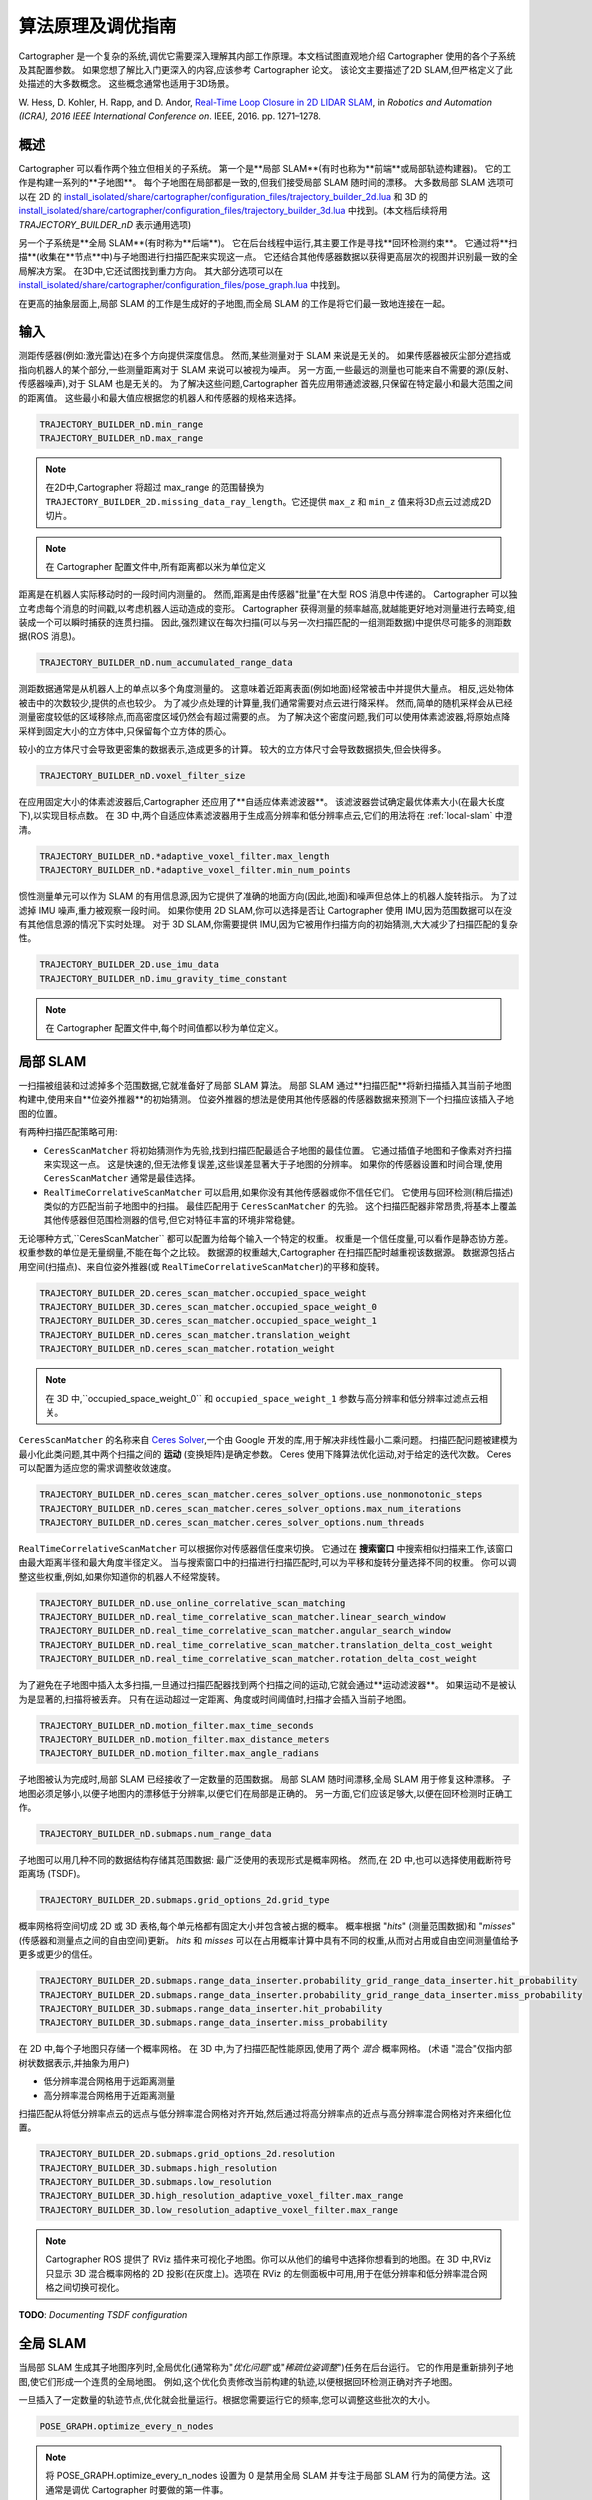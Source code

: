 .. Copyright 2018 The Cartographer Authors

.. Licensed under the Apache License, Version 2.0 (the "License");
   you may not use this file except in compliance with the License.
   You may obtain a copy of the License at

..      http://www.apache.org/licenses/LICENSE-2.0

.. Unless required by applicable law or agreed to in writing, software
   distributed under the License is distributed on an "AS IS" BASIS,
   WITHOUT WARRANTIES OR CONDITIONS OF ANY KIND, either express or implied.
   See the License for the specific language governing permissions and
   limitations under the License.

算法原理及调优指南
================================

Cartographer 是一个复杂的系统,调优它需要深入理解其内部工作原理。本文档试图直观地介绍 Cartographer 使用的各个子系统及其配置参数。
如果您想了解比入门更深入的内容,应该参考 Cartographer 论文。
该论文主要描述了2D SLAM,但严格定义了此处描述的大多数概念。
这些概念通常也适用于3D场景。

W. Hess, D. Kohler, H. Rapp, and D. Andor,
`Real-Time Loop Closure in 2D LIDAR SLAM`_, in
*Robotics and Automation (ICRA), 2016 IEEE International Conference on*.
IEEE, 2016. pp. 1271–1278.

.. _Real-Time Loop Closure in 2D LIDAR SLAM: https://research.google.com/pubs/pub45466.html

概述
--------

.. image:: https://raw.githubusercontent.com/cartographer-project/cartographer/master/docs/source/high_level_system_overview.png
     :target: https://github.com/cartographer-project/cartographer/blob/master/docs/source/high_level_system_overview.png

Cartographer 可以看作两个独立但相关的子系统。
第一个是**局部 SLAM**(有时也称为**前端**或局部轨迹构建器)。
它的工作是构建一系列的**子地图**。
每个子地图在局部都是一致的,但我们接受局部 SLAM 随时间的漂移。
大多数局部 SLAM 选项可以在 2D 的 `install_isolated/share/cartographer/configuration_files/trajectory_builder_2d.lua`_ 和 3D 的 `install_isolated/share/cartographer/configuration_files/trajectory_builder_3d.lua`_ 中找到。(本文档后续将用 `TRAJECTORY_BUILDER_nD` 表示通用选项)

.. _install_isolated/share/cartographer/configuration_files/trajectory_builder_2d.lua: https://github.com/cartographer-project/cartographer/blob/df337194e21f98f8c7b0b88dab33f878066d4b56/configuration_files/trajectory_builder_2d.lua
.. _install_isolated/share/cartographer/configuration_files/trajectory_builder_3d.lua: https://github.com/cartographer-project/cartographer/blob/df337194e21f98f8c7b0b88dab33f878066d4b56/configuration_files/trajectory_builder_3d.lua

另一个子系统是**全局 SLAM**(有时称为**后端**)。
它在后台线程中运行,其主要工作是寻找**回环检测约束**。
它通过将**扫描**(收集在**节点**中)与子地图进行扫描匹配来实现这一点。
它还结合其他传感器数据以获得更高层次的视图并识别最一致的全局解决方案。
在3D中,它还试图找到重力方向。
其大部分选项可以在 `install_isolated/share/cartographer/configuration_files/pose_graph.lua`_ 中找到。

.. _install_isolated/share/cartographer/configuration_files/pose_graph.lua: https://github.com/cartographer-project/cartographer/blob/df337194e21f98f8c7b0b88dab33f878066d4b56/configuration_files/pose_graph.lua

在更高的抽象层面上,局部 SLAM 的工作是生成好的子地图,而全局 SLAM 的工作是将它们最一致地连接在一起。

输入
-----

测距传感器(例如:激光雷达)在多个方向提供深度信息。
然而,某些测量对于 SLAM 来说是无关的。
如果传感器被灰尘部分遮挡或指向机器人的某个部分,一些测量距离对于 SLAM 来说可以被视为噪声。
另一方面,一些最远的测量也可能来自不需要的源(反射、传感器噪声),对于 SLAM 也是无关的。
为了解决这些问题,Cartographer 首先应用带通滤波器,只保留在特定最小和最大范围之间的距离值。
这些最小和最大值应根据您的机器人和传感器的规格来选择。

.. code-block:: lua

    TRAJECTORY_BUILDER_nD.min_range
    TRAJECTORY_BUILDER_nD.max_range

.. note::

    在2D中,Cartographer 将超过 max_range 的范围替换为 ``TRAJECTORY_BUILDER_2D.missing_data_ray_length``。它还提供 ``max_z`` 和 ``min_z`` 值来将3D点云过滤成2D切片。

.. note::

    在 Cartographer 配置文件中,所有距离都以米为单位定义

距离是在机器人实际移动时的一段时间内测量的。
然而,距离是由传感器"批量"在大型 ROS 消息中传递的。
Cartographer 可以独立考虑每个消息的时间戳,以考虑机器人运动造成的变形。
Cartographer 获得测量的频率越高,就越能更好地对测量进行去畸变,组装成一个可以瞬时捕获的连贯扫描。
因此,强烈建议在每次扫描(可以与另一次扫描匹配的一组测距数据)中提供尽可能多的测距数据(ROS 消息)。

.. code-block:: lua

    TRAJECTORY_BUILDER_nD.num_accumulated_range_data

测距数据通常是从机器人上的单点以多个角度测量的。
这意味着近距离表面(例如地面)经常被击中并提供大量点。
相反,远处物体被击中的次数较少,提供的点也较少。
为了减少点处理的计算量,我们通常需要对点云进行降采样。
然而,简单的随机采样会从已经测量密度较低的区域移除点,而高密度区域仍然会有超过需要的点。
为了解决这个密度问题,我们可以使用体素滤波器,将原始点降采样到固定大小的立方体中,只保留每个立方体的质心。

较小的立方体尺寸会导致更密集的数据表示,造成更多的计算。
较大的立方体尺寸会导致数据损失,但会快得多。

.. code-block:: lua

    TRAJECTORY_BUILDER_nD.voxel_filter_size

在应用固定大小的体素滤波器后,Cartographer 还应用了**自适应体素滤波器**。
该滤波器尝试确定最优体素大小(在最大长度下),以实现目标点数。
在 3D 中,两个自适应体素滤波器用于生成高分辨率和低分辨率点云,它们的用法将在 :ref:`local-slam` 中澄清。

.. code-block:: lua

    TRAJECTORY_BUILDER_nD.*adaptive_voxel_filter.max_length
    TRAJECTORY_BUILDER_nD.*adaptive_voxel_filter.min_num_points

惯性测量单元可以作为 SLAM 的有用信息源,因为它提供了准确的地面方向(因此,地面)和噪声但总体上的机器人旋转指示。
为了过滤掉 IMU 噪声,重力被观察一段时间。
如果你使用 2D SLAM,你可以选择是否让 Cartographer 使用 IMU,因为范围数据可以在没有其他信息源的情况下实时处理。
对于 3D SLAM,你需要提供 IMU,因为它被用作扫描方向的初始猜测,大大减少了扫描匹配的复杂性。


.. code-block:: lua

    TRAJECTORY_BUILDER_2D.use_imu_data
    TRAJECTORY_BUILDER_nD.imu_gravity_time_constant

.. note::

   在 Cartographer 配置文件中,每个时间值都以秒为单位定义。

.. _local-slam:

局部 SLAM
----------

一扫描被组装和过滤掉多个范围数据,它就准备好了局部 SLAM 算法。
局部 SLAM 通过**扫描匹配**将新扫描插入其当前子地图构建中,使用来自**位姿外推器**的初始猜测。
位姿外推器的想法是使用其他传感器的传感器数据来预测下一个扫描应该插入子地图的位置。

有两种扫描匹配策略可用:

- ``CeresScanMatcher`` 将初始猜测作为先验,找到扫描匹配最适合子地图的最佳位置。
  它通过插值子地图和子像素对齐扫描来实现这一点。
  这是快速的,但无法修复误差,这些误差显著大于子地图的分辨率。
  如果你的传感器设置和时间合理,使用 ``CeresScanMatcher`` 通常是最佳选择。
- ``RealTimeCorrelativeScanMatcher`` 可以启用,如果你没有其他传感器或你不信任它们。
  它使用与回环检测(稍后描述)类似的方匹配当前子地图中的扫描。
  最佳匹配用于 ``CeresScanMatcher`` 的先验。
  这个扫描匹配器非常昂贵,将基本上覆盖其他传感器但范围检测器的信号,但它对特征丰富的环境非常稳健。

无论哪种方式,``CeresScanMatcher`` 都可以配置为给每个输入一个特定的权重。
权重是一个信任度量,可以看作是静态协方差。
权重参数的单位是无量纲量,不能在每个之比较。
数据源的权重越大,Cartographer 在扫描匹配时越重视该数据源。
数据源包括占用空间(扫描点)、来自位姿外推器(或 ``RealTimeCorrelativeScanMatcher``)的平移和旋转。

.. code-block:: lua

    TRAJECTORY_BUILDER_2D.ceres_scan_matcher.occupied_space_weight
    TRAJECTORY_BUILDER_3D.ceres_scan_matcher.occupied_space_weight_0
    TRAJECTORY_BUILDER_3D.ceres_scan_matcher.occupied_space_weight_1
    TRAJECTORY_BUILDER_nD.ceres_scan_matcher.translation_weight
    TRAJECTORY_BUILDER_nD.ceres_scan_matcher.rotation_weight

.. note::

   在 3D 中,``occupied_space_weight_0`` 和 ``occupied_space_weight_1`` 参数与高分辨率和低分辨率过滤点云相关。

``CeresScanMatcher`` 的名称来自 `Ceres Solver`_,一个由 Google 开发的库,用于解决非线性最小二乘问题。
扫描匹配问题被建模为最小化此类问题,其中两个扫描之间的 **运动** (变换矩阵)是确定参数。
Ceres 使用下降算法优化运动,对于给定的迭代次数。
Ceres 可以配置为适应您的需求调整收敛速度。

.. _Ceres Solver: http://ceres-solver.org/

.. code-block:: lua

    TRAJECTORY_BUILDER_nD.ceres_scan_matcher.ceres_solver_options.use_nonmonotonic_steps
    TRAJECTORY_BUILDER_nD.ceres_scan_matcher.ceres_solver_options.max_num_iterations
    TRAJECTORY_BUILDER_nD.ceres_scan_matcher.ceres_solver_options.num_threads

``RealTimeCorrelativeScanMatcher`` 可以根据你对传感器信任度来切换。
它通过在 **搜索窗口** 中搜索相似扫描来工作,该窗口由最大距离半径和最大角度半径定义。
当与搜索窗口中的扫描进行扫描匹配时,可以为平移和旋转分量选择不同的权重。
你可以调整这些权重,例如,如果你知道你的机器人不经常旋转。

.. code-block:: lua

    TRAJECTORY_BUILDER_nD.use_online_correlative_scan_matching
    TRAJECTORY_BUILDER_nD.real_time_correlative_scan_matcher.linear_search_window
    TRAJECTORY_BUILDER_nD.real_time_correlative_scan_matcher.angular_search_window
    TRAJECTORY_BUILDER_nD.real_time_correlative_scan_matcher.translation_delta_cost_weight
    TRAJECTORY_BUILDER_nD.real_time_correlative_scan_matcher.rotation_delta_cost_weight

为了避免在子地图中插入太多扫描,一旦通过扫描匹配器找到两个扫描之间的运动,它就会通过**运动滤波器**。
如果运动不是被认为是显著的,扫描将被丢弃。
只有在运动超过一定距离、角度或时间阈值时,扫描才会插入当前子地图。

.. code-block:: lua

    TRAJECTORY_BUILDER_nD.motion_filter.max_time_seconds
    TRAJECTORY_BUILDER_nD.motion_filter.max_distance_meters
    TRAJECTORY_BUILDER_nD.motion_filter.max_angle_radians

子地图被认为完成时,局部 SLAM 已经接收了一定数量的范围数据。
局部 SLAM 随时间漂移,全局 SLAM 用于修复这种漂移。
子地图必须足够小,以便子地图内的漂移低于分辨率,以便它们在局部是正确的。
另一方面,它们应该足够大,以便在回环检测时正确工作。

.. code-block:: lua

    TRAJECTORY_BUILDER_nD.submaps.num_range_data

子地图可以用几种不同的数据结构存储其范围数据:
最广泛使用的表现形式是概率网格。
然而,在 2D 中,也可以选择使用截断符号距离场 (TSDF)。

.. code-block:: lua

    TRAJECTORY_BUILDER_2D.submaps.grid_options_2d.grid_type

概率网格将空间切成 2D 或 3D 表格,每个单元格都有固定大小并包含被占据的概率。
概率根据 "*hits*" (测量范围数据)和 "*misses*" (传感器和测量点之间的自由空间)更新。
*hits* 和 *misses* 可以在占用概率计算中具有不同的权重,从而对占用或自由空间测量值给予更多或更少的信任。

.. code-block:: lua

    TRAJECTORY_BUILDER_2D.submaps.range_data_inserter.probability_grid_range_data_inserter.hit_probability
    TRAJECTORY_BUILDER_2D.submaps.range_data_inserter.probability_grid_range_data_inserter.miss_probability
    TRAJECTORY_BUILDER_3D.submaps.range_data_inserter.hit_probability
    TRAJECTORY_BUILDER_3D.submaps.range_data_inserter.miss_probability

在 2D 中,每个子地图只存储一个概率网格。
在 3D 中,为了扫描匹配性能原因,使用了两个 *混合* 概率网格。
(术语 "混合"仅指内部树状数据表示,并抽象为用户)

- 低分辨率混合网格用于远距离测量
- 高分辨率混合网格用于近距离测量

扫描匹配从将低分辨率点云的远点与低分辨率混合网格对齐开始,然后通过将高分辨率点的近点与高分辨率混合网格对齐来细化位置。

.. code-block:: lua

    TRAJECTORY_BUILDER_2D.submaps.grid_options_2d.resolution
    TRAJECTORY_BUILDER_3D.submaps.high_resolution
    TRAJECTORY_BUILDER_3D.submaps.low_resolution
    TRAJECTORY_BUILDER_3D.high_resolution_adaptive_voxel_filter.max_range
    TRAJECTORY_BUILDER_3D.low_resolution_adaptive_voxel_filter.max_range

.. note::

    Cartographer ROS 提供了 RViz 插件来可视化子地图。你可以从他们的编号中选择你想看到的地图。在 3D 中,RViz 只显示 3D 混合概率网格的 2D 投影(在灰度上)。选项在 RViz 的左侧面板中可用,用于在低分辨率和低分辨率混合网格之间切换可视化。

**TODO**: *Documenting TSDF configuration*

全局 SLAM
-----------

当局部 SLAM 生成其子地图序列时,全局优化(通常称为"*优化问题*"或"*稀疏位姿调整*")任务在后台运行。
它的作用是重新排列子地图,使它们形成一个连贯的全局地图。
例如,这个优化负责修改当前构建的轨迹,以便根据回环检测正确对齐子地图。

一旦插入了一定数量的轨迹节点,优化就会批量运行。根据您需要运行它的频率,您可以调整这些批次的大小。

.. code-block:: lua

    POSE_GRAPH.optimize_every_n_nodes

.. note::

    将 POSE_GRAPH.optimize_every_n_nodes 设置为 0 是禁用全局 SLAM 并专注于局部 SLAM 行为的简便方法。这通常是调优 Cartographer 时要做的第一件事。

全局 SLAM 是一种"*GraphSLAM*",它本质上是一个位姿图优化,通过在**节点**和子地图之间建立**约束**,然后优化结果约束图来工作。
约束可以直观地理解为将所有节点绑在一起的小绳子。
稀疏位姿调整将这些绳子全部拉紧。
最终的网络被称为"*位姿图*"。

.. note::

    约束可以在 RViz 中可视化,这对调优全局 SLAM 非常有用。还可以切换 ``POSE_GRAPH.constraint_builder.log_matches`` 以获得约束构建器的定期报告,格式化为直方图。

- 非全局约束(也称为子地图内约束)在轨迹上紧密相连的节点之间自动建立。
  直观地说,这些"*非全局绳子*"保持轨迹的局部结构连贯。
- 全局约束(也称为回环检测约束或子地图间约束)在新子地图和被认为在空间上"*足够近*"(属于某个**搜索窗口**)且匹配度强(在运行扫描匹配时匹配良好)的先前节点之间定期搜索。
  直观地说,这些"*全局绳子*"在结构中引入结,并将两个分支牢固地拉近。

.. code-block:: lua

    POSE_GRAPH.constraint_builder.max_constraint_distance
    POSE_GRAPH.fast_correlative_scan_matcher.linear_search_window
    POSE_GRAPH.fast_correlative_scan_matcher_3d.linear_xy_search_window
    POSE_GRAPH.fast_correlative_scan_matcher_3d.linear_z_search_window
    POSE_GRAPH.fast_correlative_scan_matcher*.angular_search_window

.. note::

    在实践中,全局约束可以做比在单个轨迹上找到回环检测更多的东西。它们还可以对齐由多个机器人记录的不同轨迹,但我们将在本文档的范围之外保留这种用法和与 "全局定位" 相关的参数。

为了限制约束的数量(和计算)量,Cartographer 只考虑所有接近节点的子集进行约束构建。
这由采样比常数控制。
采样太少的节点可能会导致约束丢失和无效的回环检测。
采样太多的节点会降低全局 SLAM 的速度,并防止实时回环检测。

.. code-block:: lua

    POSE_GRAPH.constraint_builder.sampling_ratio

当节点和子地图被考虑用于约束构建时,它们通过第一个扫描匹配器 ``FastCorrelativeScanMatcher``。
这个扫描匹配器是为 Cartographer 设计的,并使实时回环检测扫描匹配成为可能。
``FastCorrelativeScanMatcher`` 依赖于 "*分支定界*" 机制,在不同的网格分辨率下工作,并有效地消除不正确的匹配。
这个机制在本文档前面介绍的 Cartographer 论文中进行了广泛介绍。
它在一个探索树中工作,深度可以控制。

.. code-block:: lua

    POSE_GRAPH.constraint_builder.fast_correlative_scan_matcher.branch_and_bound_depth
    POSE_GRAPH.constraint_builder.fast_correlative_scan_matcher_3d.branch_and_bound_depth
    POSE_GRAPH.constraint_builder.fast_correlative_scan_matcher_3d.full_resolution_depth

一旦 ``FastCorrelativeScanMatcher`` 有一个足够好的提议(超过匹配的最小分数),它就会被输入到 Ceres 扫描匹配器中进行细化。

.. code-block:: lua

    POSE_GRAPH.constraint_builder.min_score
    POSE_GRAPH.constraint_builder.ceres_scan_matcher_3d
    POSE_GRAPH.constraint_builder.ceres_scan_matcher

当 Cartographer 运行 *优化问题* 时,Ceres 用于重新排列子地图,根据多个 *残差*。
残差使用加权成本函数计算。
全局优化具有成本函数来考虑大量数据源:全局(回环检测)约束、非全局(匹配器)约束、IMU 加速度和旋转测量、局部 SLAM 粗略位姿估计、里程计源或固定帧(如 GPS 系统)。
权重和 Ceres 选项可以配置为描述的 :ref:`local-slam` 部分。

.. code-block:: lua

    POSE_GRAPH.constraint_builder.loop_closure_translation_weight
    POSE_GRAPH.constraint_builder.loop_closure_rotation_weight
    POSE_GRAPH.matcher_translation_weight
    POSE_GRAPH.matcher_rotation_weight
    POSE_GRAPH.optimization_problem.*_weight
    POSE_GRAPH.optimization_problem.ceres_solver_options

.. note::

    你可以通过切换 ``POSE_GRAPH.log_residual_histograms`` 找到优化问题中使用的残差的有用信息。

作为 IMU 残差的一部分,优化问题为 IMU 位姿提供了一些灵活性,默认情况下,Ceres 可以自由优化 IMU 和跟踪帧之间的外参。
如果你不信任你的 IMU 位姿,你可以将结果记录下来,并用于改进你的外参。
如果 Ceres 没有正确优化你的 IMU 位姿,你可以将这个位姿固定。

.. code-block:: lua

    POSE_GRAPH.optimization_problem.log_solver_summary
    POSE_GRAPH.optimization_problem.use_online_imu_extrinsics_in_3d

在残差中,异常值的影响由 **Huber 损失** 函数处理,该函数配置了一定的 Huber 比例。
Huber 比例越大,异常值的 `影响`_ 越大。

.. _the higher is the impact: https://github.com/ceres-solver/ceres-solver/blob/0d3a84fce553c9f7aab331f0895fa7b1856ef5ee/include/ceres/loss_function.h#L172

.. code-block:: lua

    POSE_GRAPH.optimization_problem.huber_scale

一旦轨迹完成,Cartographer 运行一个新的全局优化,通常比以前的优化有更多的迭代次数。
这是为了打磨 Cartographer 的最终结果,通常不需要实时,因此大量迭代通常是一个正确的选择。

.. code-block:: lua

    POSE_GRAPH.max_num_final_iterations
